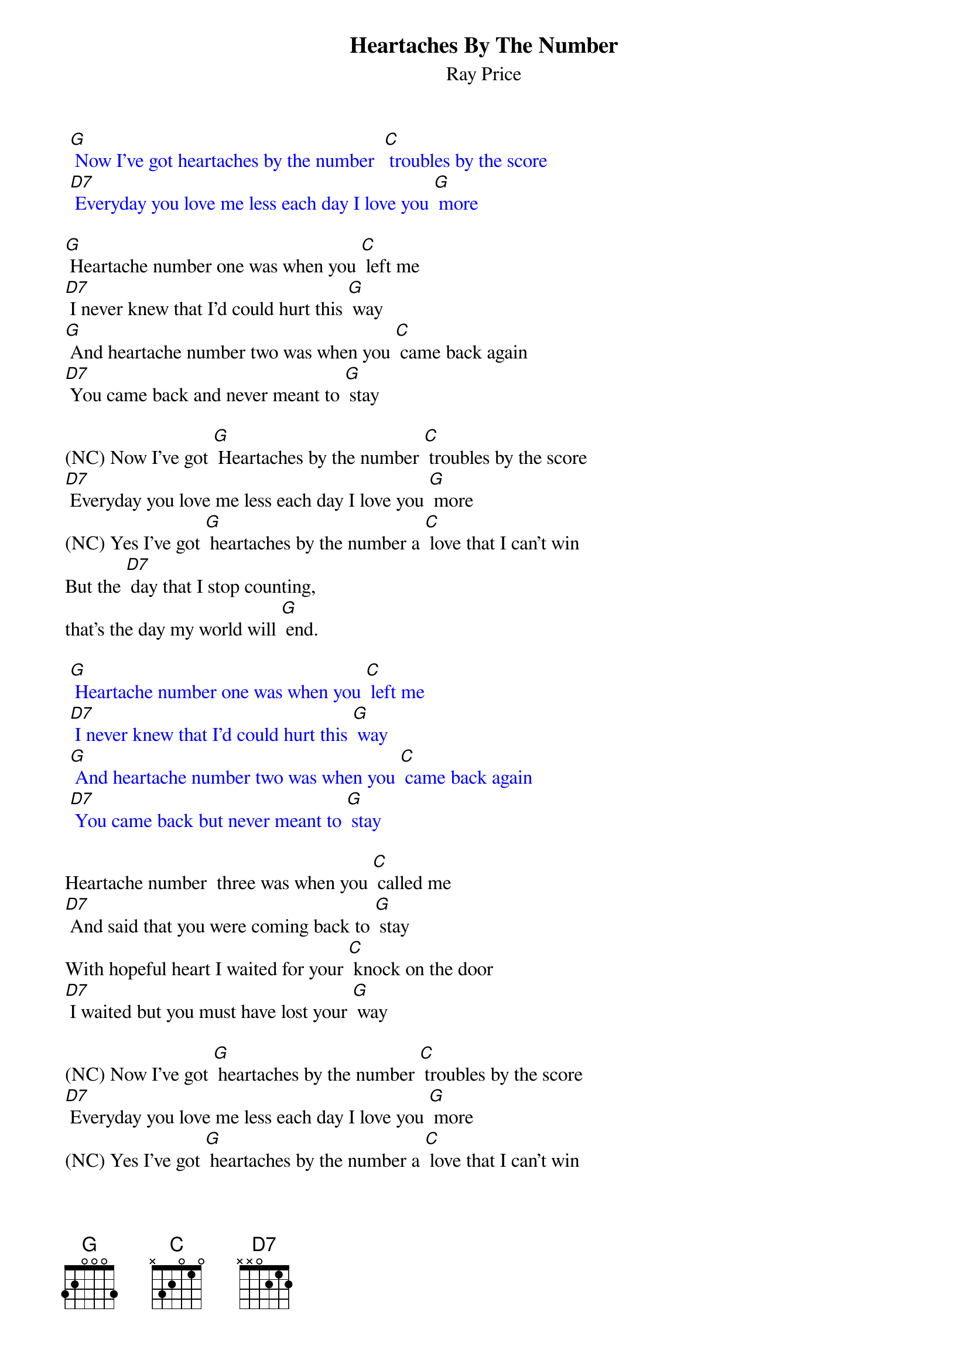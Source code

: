 {t: Heartaches By The Number }
{st:Ray Price}

{textcolour: blue}
 [G] Now I've got heartaches by the number  [C] troubles by the score
 [D7] Everyday you love me less each day I love you [G] more
{textcolour}

[G] Heartache number one was when you [C] left me
[D7] I never knew that I'd could hurt this [G] way
[G] And heartache number two was when you [C] came back again
[D7] You came back and never meant to [G] stay

(NC) Now I've got [G] Heartaches by the number [C] troubles by the score
[D7] Everyday you love me less each day I love you [G] more
(NC) Yes I've got [G] heartaches by the number a [C] love that I can't win
But the [D7] day that I stop counting,
that's the day my world will [G] end.

{textcolour: blue}
 [G] Heartache number one was when you [C] left me
 [D7] I never knew that I'd could hurt this [G] way
 [G] And heartache number two was when you [C] came back again
 [D7] You came back but never meant to [G] stay
{textcolour}

Heartache number  three was when you [C] called me
[D7] And said that you were coming back to [G] stay
With hopeful heart I waited for your [C] knock on the door
[D7] I waited but you must have lost your [G] way

(NC) Now I've got [G] heartaches by the number [C] troubles by the score
[D7] Everyday you love me less each day I love you [G] more
(NC) Yes I've got [G] heartaches by the number a [C] love that I can't win
But the [D7] day that I stop counting,
that's the day my world will [G] end
